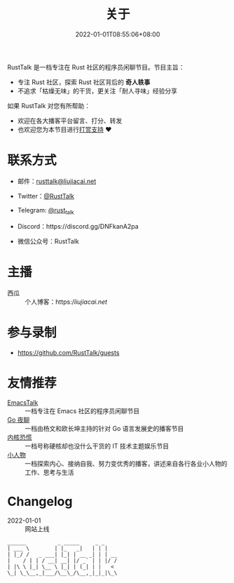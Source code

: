 #+TITLE: 关于
#+DATE: 2022-01-01T08:55:06+08:00
#+LASTMOD: 2024-08-19T09:19:01+0800

#+BEGIN_EXPORT html
<a href="https://twitter.com/RustTalk">
<img src="https://img.shields.io/twitter/follow/rusttalk.svg" />
</a>
<a href="https://discord.gg/DNFkanA2pa">
<img src="https://img.shields.io/discord/1190499987537268756?label=Discord" />
</a>
<a href="https://rusttalk.github.io/podcast/index.xml">
<img src="https://img.shields.io/badge/rss-F88900.svg?style=flat&logo=rss&logoColor=white" />
</a>

<p align="center">
<img src="https://rusttalk.github.io/apple-touch-icon.png" title="RustTalk Logo" />
</p>
#+END_EXPORT

RustTalk 是一档专注在 Rust 社区的程序员闲聊节目。节目主旨：
- 专注 Rust 社区，探索 Rust 社区背后的 *奇人轶事*
- 不追求「枯燥无味」的干货，更关注「耐人寻味」经验分享

如果 RustTalk 对您有所帮助：
- 欢迎在各大播客平台留言、打分、转发
- 也欢迎您为本节目进行[[https://liujiacai.net/donate/][打赏支持]] ❤️

* 联系方式
- 邮件：[[mailto:rusttalk@liujiacai.net][rusttalk@liujiacai.net]]
- Twitter：[[https://twitter.com/RustTalk][@RustTalk]]
- Telegram: [[https://t.me/rust_talk][@rust_talk]]
- Discord：https://discord.gg/DNFkanA2pa
- 微信公众号：RustTalk
  #+BEGIN_EXPORT html
<p align="center">
<img src="https://rusttalk.github.io/images/weixin.jpg" />
</p>
#+END_EXPORT
* 主播
- 西瓜 :: 个人博客：https://liujiacai.net/

* 参与录制
- https://github.com/RustTalk/guests

* 友情推荐
- [[https://emacstalk.github.io/][EmacsTalk]] :: 一档专注在 Emacs 社区的程序员闲聊节目
- [[https://talkgo.fm/][Go 夜聊]] :: 一档由杨文和欧长坤主持的针对 Go 语言发展史的播客节目
- [[https://pan.icu/][内核恐慌]] :: 一档号称硬核却也没什么干货的 IT 技术主题娱乐节目
- [[https://anobody.im/][小人物]] :: 一档探索内心、接纳自我、努力变优秀的播客，讲述来自各行各业小人物的工作、思考与生活


* Changelog
- 2022-01-01 :: 网站上线
#+begin_example
______          _ _____     _ _
| ___ \        | |_   _|   | | |
| |_/ /   _ ___| |_| | __ _| | | __
|    / | | / __| __| |/ _` | | |/ /
| |\ \ |_| \__ \ |_| | (_| | |   <
\_| \_\__,_|___/\__\_/\__,_|_|_|\_\
#+end_example
